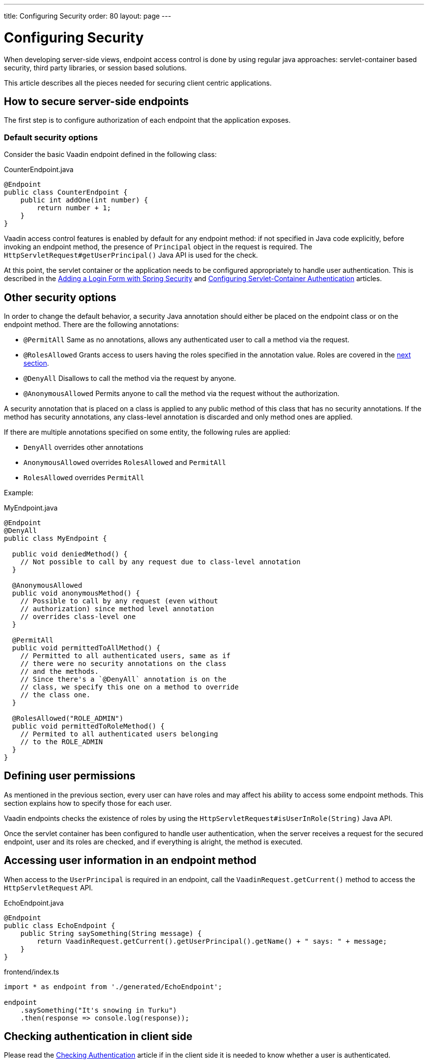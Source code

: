 ---
title: Configuring Security
order: 80
layout: page
---

= Configuring Security

When developing server-side views, endpoint access control is done by using regular java approaches: servlet-container based security, third party libraries, or session based solutions.

This article describes all the pieces needed for securing client centric applications.

== How to secure server-side endpoints

The first step is to configure authorization of each endpoint that the application exposes.

=== Default security options

Consider the basic Vaadin endpoint defined in the following class:

.CounterEndpoint.java
[source,java]
----
@Endpoint
public class CounterEndpoint {
    public int addOne(int number) {
        return number + 1;
    }
}
----

Vaadin access control features is enabled by default for any endpoint method:
if not specified in Java code explicitly, before invoking an endpoint method, the presence of `Principal` object in the request is required.
The `HttpServletRequest#getUserPrincipal()` Java API is used for the check.

At this point, the servlet container or the application needs to be configured appropriately to handle user authentication.
This is described in the <<spring-login#,Adding a Login Form with Spring Security>> and <<{articles}/flow/advanced/servlet-container-authentication#,Configuring Servlet-Container Authentication>> articles.

== Other security options

In order to change the default behavior, a security Java annotation should either be placed on the endpoint class or on the endpoint method.
There are the following annotations:

* `@PermitAll`
Same as no annotations, allows any authenticated user to call a method via the request.
* `@RolesAllowed`
Grants access to users having the roles specified in the annotation value. Roles are covered in the <<permissions,next section>>.
* `@DenyAll`
Disallows to call the method via the request by anyone.
* `@AnonymousAllowed`
Permits anyone to call the method via the request without the authorization.

A security annotation that is placed on a class is applied to any public method of this class that has no security annotations.
If the method has security annotations, any class-level annotation is discarded and only method ones are applied.

If there are multiple annotations specified on some entity, the following rules are applied:

- `DenyAll` overrides other annotations
- `AnonymousAllowed` overrides `RolesAllowed` and `PermitAll`
-  `RolesAllowed` overrides `PermitAll`

Example:

.MyEndpoint.java
[source,java]
----
@Endpoint
@DenyAll
public class MyEndpoint {

  public void deniedMethod() {
    // Not possible to call by any request due to class-level annotation
  }

  @AnonymousAllowed
  public void anonymousMethod() {
    // Possible to call by any request (even without
    // authorization) since method level annotation
    // overrides class-level one
  }

  @PermitAll
  public void permittedToAllMethod() {
    // Permitted to all authenticated users, same as if
    // there were no security annotations on the class
    // and the methods.
    // Since there's a `@DenyAll` annotation is on the
    // class, we specify this one on a method to override
    // the class one.
  }

  @RolesAllowed("ROLE_ADMIN")
  public void permittedToRoleMethod() {
    // Permited to all authenticated users belonging
    // to the ROLE_ADMIN
  }
}
----

== Defining user permissions[[permissions]]

As mentioned in the previous section, every user can have roles and may affect his ability to access some endpoint methods.
This section explains how to specify those for each user.

Vaadin endpoints checks the existence of roles by using the `HttpServletRequest#isUserInRole(String)` Java API.

Once the servlet container has been configured to handle user authentication, when the server receives a request for the secured endpoint, user and its roles are checked, and if everything is alright, the method is executed.

== Accessing user information in an endpoint method

When access to the `UserPrincipal` is required in an endpoint, call the `VaadinRequest.getCurrent()` method to access the `HttpServletRequest` API.

.EchoEndpoint.java
[source,java]
----
@Endpoint
public class EchoEndpoint {
    public String saySomething(String message) {
        return VaadinRequest.getCurrent().getUserPrincipal().getName() + " says: " + message;
    }
}
----

.frontend/index.ts
[source,typescript]
----
import * as endpoint from './generated/EchoEndpoint';

endpoint
    .saySomething("It's snowing in Turku")
    .then(response => console.log(response));
----

== Checking authentication in client side

Please read the <<authentication#, Checking Authentication>> article if in the client side it is
needed to know whether a user is authenticated.

== CSRF protection of Vaadin endpoints

Vaadin endpoints are protected from CSRF attacks using the same approach with the rest of Vaadin. See the <<{articles}/flow/security/vulnerabilities#cross-site-request-forgery-csrf-xsrf, Cross-Site Request Forgery>> section in the security guide for more details.
